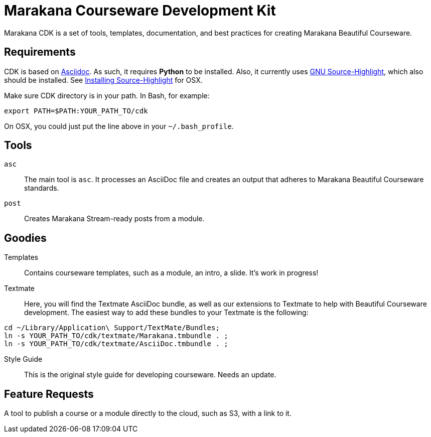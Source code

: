 = Marakana Courseware Development Kit =

Marakana CDK is a set of tools, templates, documentation, and best practices for creating Marakana Beautiful Courseware.

== Requirements ==

CDK is based on http://www.methods.co.nz/asciidoc/[Asciidoc]. As such, it requires *Python* to be installed. Also, it currently uses http://www.gnu.org/software/src-highlite/[GNU Source-Highlight], which also should be installed. See https://wincent.com/wiki/Installing_GNU_Source-highlight_on_Mac_OS_X_10.6.7_Snow_Leopard[Installing Source-Highlight] for OSX.

Make sure CDK directory is in your path. In Bash, for example:

----
export PATH=$PATH:YOUR_PATH_TO/cdk
----

On OSX, you could just put the line above in your `~/.bash_profile`.

== Tools ==

`asc`::
The main tool is `asc`. It processes an AsciiDoc file and creates an output that adheres to Marakana Beautiful Courseware standards.

`post`::
Creates Marakana Stream-ready posts from a module.


== Goodies ==

Templates::
Contains courseware templates, such as a module, an intro, a slide. It's work in progress!

Textmate::
Here, you will find the Textmate AsciiDoc bundle, as well as our extensions to Textmate to help with Beautiful Courseware development. The easiest way to add these bundles to your Textmate is the following:

----
cd ~/Library/Application\ Support/TextMate/Bundles; 
ln -s YOUR_PATH_TO/cdk/textmate/Marakana.tmbundle . ; 
ln -s YOUR_PATH_TO/cdk/textmate/AsciiDoc.tmbundle . ;
----

Style Guide::
This is the original style guide for developing courseware. Needs an update.

== Feature Requests ==

A tool to publish a course or a module directly to the cloud, such as S3, with a link to it.
